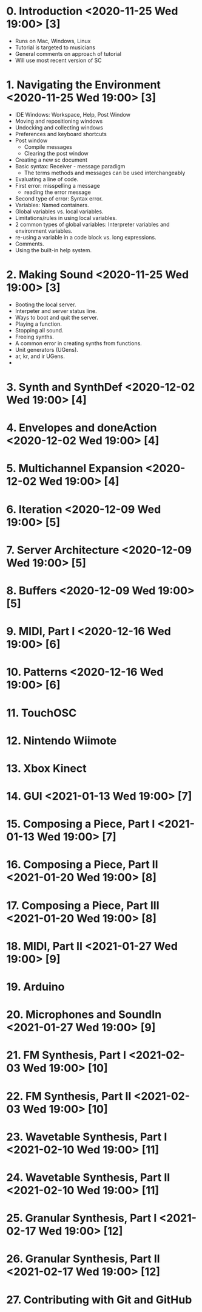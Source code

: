 # 24 Nov 2020 18:59 - Overview
* 0. Introduction <2020-11-25 Wed 19:00> [3]

- Runs on Mac, Windows, Linux
- Tutorial is targeted to musicians
- General comments on approach of tutorial
- Will use most recent version of SC

* 1. Navigating the Environment <2020-11-25 Wed 19:00> [3]

- IDE Windows: Workspace, Help, Post Window
- Moving and repositioning windows
- Undocking and collecting windows
- Preferences and keyboard shortcuts
- Post window
  - Compile messages
  - Clearing the post window
- Creating a new sc document
- Basic syntax: Receiver - message paradigm
  - The terms methods and messages can be used interchangeably
- Evaluating a line of code.
- First error: misspelling a message
  - reading the error message
- Second type of error: Syntax error.
- Variables: Named containers.
- Global variables vs. local variables.
- Limitations/rules in using local variables.
- 2 common types of global variables: Interpreter variables and environment variables.
- re-using a variable in a code block vs. long expressions.
- Comments.
- Using the built-in help system.

* 2. Making Sound <2020-11-25 Wed 19:00> [3]

- Booting the local server.
- Interpeter and server status line.
- Ways to boot and quit the server.
- Playing a function.
- Stopping all sound.
- Freeing synths.
- A common error in creating synths from functions.
- Unit generators (UGens).
- ar, kr, and ir UGens.
- 

* 3. Synth and SynthDef <2020-12-02 Wed 19:00> [4]
* 4. Envelopes and doneAction <2020-12-02 Wed 19:00> [4]
* 5. Multichannel Expansion <2020-12-02 Wed 19:00> [4]
* 6. Iteration <2020-12-09 Wed 19:00> [5]
* 7. Server Architecture <2020-12-09 Wed 19:00> [5]
* 8. Buffers <2020-12-09 Wed 19:00> [5]
* 9. MIDI, Part I <2020-12-16 Wed 19:00> [6]
* 10. Patterns <2020-12-16 Wed 19:00> [6]
* 11. TouchOSC
* 12. Nintendo Wiimote
* 13. Xbox Kinect
* 14. GUI <2021-01-13 Wed 19:00> [7]
* 15. Composing a Piece, Part I <2021-01-13 Wed 19:00> [7]
* 16. Composing a Piece, Part II <2021-01-20 Wed 19:00> [8]
* 17. Composing a Piece, Part III <2021-01-20 Wed 19:00> [8]
* 18. MIDI, Part II <2021-01-27 Wed 19:00> [9]
* 19. Arduino
* 20. Microphones and SoundIn <2021-01-27 Wed 19:00> [9]
* 21. FM Synthesis, Part I <2021-02-03 Wed 19:00> [10]
* 22. FM Synthesis, Part II <2021-02-03 Wed 19:00> [10]
* 23. Wavetable Synthesis, Part I <2021-02-10 Wed 19:00> [11]
* 24. Wavetable Synthesis, Part II <2021-02-10 Wed 19:00> [11]
* 25. Granular Synthesis, Part I <2021-02-17 Wed 19:00> [12]
* 26. Granular Synthesis, Part II <2021-02-17 Wed 19:00> [12]
* 27. Contributing with Git and GitHub

